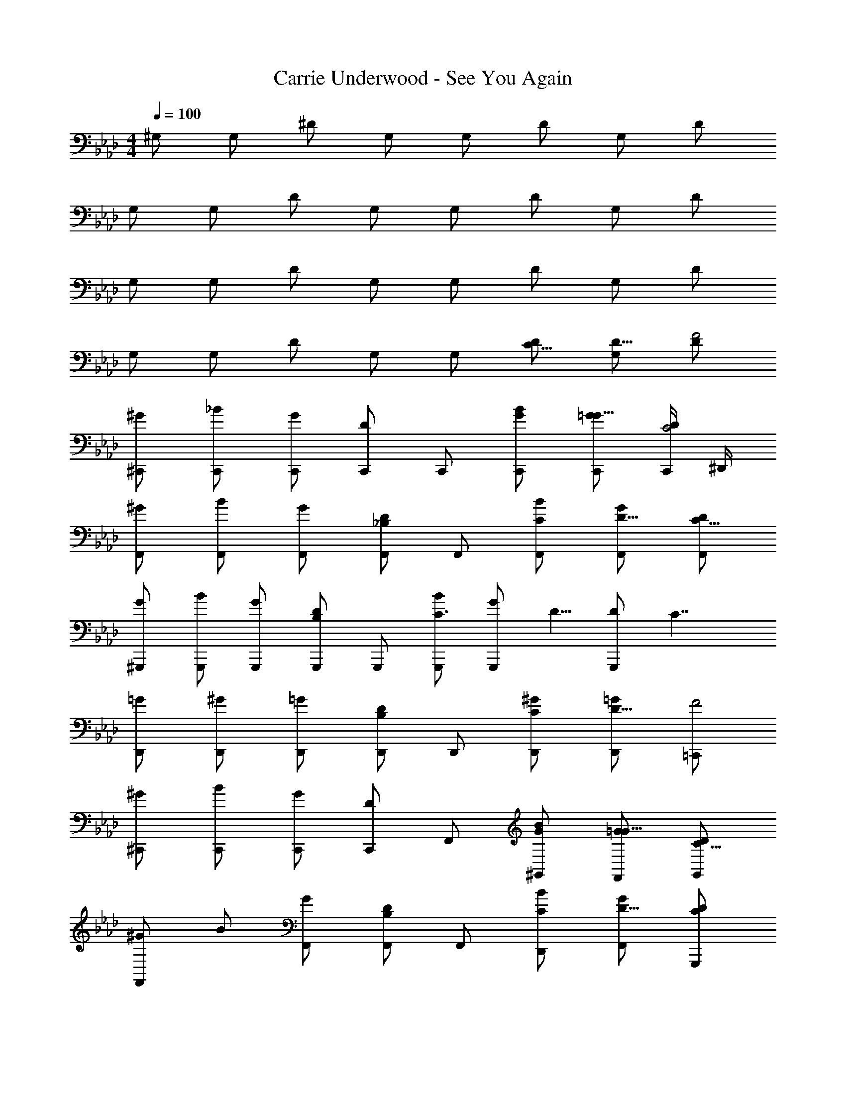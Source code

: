 X: 1
T: Carrie Underwood - See You Again
Z: ABC Generated by Starbound Composer
L: 1/4
M: 4/4
Q: 1/4=100
K: Ab
^G,/2 G,/2 ^D/2 G,/2 G,/2 D/2 G,/2 D/2 
G,/2 G,/2 D/2 G,/2 G,/2 D/2 G,/2 D/2 
G,/2 G,/2 D/2 G,/2 G,/2 D/2 G,/2 D/2 
G,/2 G,/2 D/2 G,/2 G,/2 [D/2C5/8] [G,/2D5/8] [D/2F2] 
[^G/2^C,,/2] [_B/2C,,/2] [G/2C,,/2] [C,,/2D] C,,/2 [G/2B/2C,,/2] [G/2C,,/2=G5/8] [C,,/4D/2C2] ^D,,/4 
[^G/2F,,/2] [B/2F,,/2] [G/2F,,/2] [_B,/2F,,/2D] F,,/2 [C/2B/2F,,/2] [G/2F,,/2D5/8] [D/2F,,/2C19/8] 
[G/2^G,,,/2] [B/2G,,,/2] [G/2G,,,/2] [B,/2G,,,/2D] G,,,/2 [B/2G,,,/2C3/4] [z/4G/2G,,,/2] [z/4D5/8] [z/4D/2G,,,/2] [z/4C7/4] 
[=G/2D,,/2] [^G/2D,,/2] [=G/2D,,/2] [B,/2D,,/2D] D,,/2 [C/2^G/2D,,/2] [D,,/2D5/8=G] [=C,,/2F2] 
[^G/2^C,,/2] [B/2C,,/2] [G/2C,,/2] [C,,/2D] F,,/2 [G/2B/2^G,,/2] [G/2F,,/2=G5/8] [D/2G,,/2C19/8] 
[^G/2F,,] B/2 [G/2F,,/2] [B,/2F,,/2D] F,,/2 [C/2B/2D,,/2] [G/2F,,/2D5/8] [C/2D/2G,,,/2] 
[G/2G,,,/2C15/8] [B/2G,,,/2] [G/2G,,,/2] [B,/2G,,,/2D] G,,,/2 [B/2_B,,,/2C] [G/2=C,,/2] [^C,,/4D/2D5/8] D,,/4 
[=G/2D,,/2] [^G/2D,,/2] [=G/2D,,/2] [B,/2D,,/2D] D,,/2 [^G/2D,,/2] [=GD,,] 
[z/2^D,4G,,8] G,/2 [C/2^G/2] [B,/2G,/2] [D/2C] [z/2G] B,/2 [C/2G,/2] 
[C/2G/2D,4] [B,/2G,/2] D/2 [G,/2G/2] [C/2G/2] [D/2D/2] [z/2=G] [z/2F2] 
[z/2D,4F,,4] G,/2 ^G/2 [G,/2C2] D/2 G [B,/4G,/2] G,/4 
[F,/2G/2C,4F,,4] G,/2 [C/2D/2] [C/2G/2] [C/2G/2] [D/2D/2] [C/2=G] [z/2F7/4] 
[z/2G,,4C,,4] G,/2 [^C/2^G/2] [G,/2C7/4] C/2 [z/2G] G,/2 [G,/2G,9/8] 
[G/2_B,,4D,,4] [F,/2G,/2] D/2 G/2 [=C/2G/2] [C/2D/2] [z/2C5/8=G] B,/2 
[z/2D,8G,,8] [F,/2G,/2] [C/2^G/2] [B,/2G,/2] [D/2C] [z/2G] B,/2 [C/2G,/2] 
[C/2G/2] [B,/2G,/2] D/2 [G,/2G/2] [C/2G/2] [D/2D/2] [z/2=G] D/2 
[z/2F3/2C,4F,,4] G,/2 ^G/2 [G,/2C3/2] D3/4 [z/4G] B,/2 C/4 [G,/4B,3/10] 
[F,/2G/2] [G,/2C,/2] [D/2B,,/2] [C/2G/2G,,] [C/2G/2] [D/2D/2F,,3/2] [C/2=G] [z/2F7/4] 
[z/2C,,5/2] F/2 [D/2^G/2] [G,/2^C2] C/2 [GG,,] [G,/2C,,/2G,9/8] 
[G/2C,,5/2] [F,/2G,/2] D/2 G/2 [C/2G/2] [=C/2D/2G,,3/2] [B,/2=G] [z/2^C3/2] 
C,,/2 [D/2C,,/2] [^G/2C,,/2] [D/2G,/2C,,/2] [C/2C,,/2E] [G,,/2G] [z/2^C,] [G,/2^F5/8] 
[G,/2C,/2C,,/2G3/4] [G,/2C,/2C,,/2] [G,/2C,/2C,,/2] [G,/2C,/2C,,/2B17/7] [G,/2C,/2C,,/2] [G,/2C,/2C,,/2] z3/4 G/4 
[G/2G,,,/2] [^d/2G,,,/2] [c/2D/2^g/2G,,,/2] [c/2D/2d/2G,,,/2] [B/2C/2=g/2G,,,/2] [B/2C/2d/2G,,,/2] [B/2C/2G/2G,,,/2] [d/2G,,,/2G9/8=C9/8] 
[G/2G,,,/2] [=F/2G,/2d/2G,,,/2] [^g/2G,,,/2] [D/2G,/2d/2G,,,/2] [=G/2B,/2=g/2G,,,/2] [^G/2C/2d/2B,,,/2] [=G/2B,/2^G/2=C,,/2] [G/2C/2d/2D,,/2] 
[F/2G,/2G/2F,,/2] [d/2F,,/2] [c/2D/2^g/2F,,/2] [B/2^C/2d/2F,,/2] [B/2C/2=g/2F,,/2] [G/2=C/2d/2F,,/2] [=G/2B,/2^G/2F,,/2] [d/2F,,/2G9/8C9/8] 
[G/2F,,/2] [F/2G,/2d/2F,,/2] [^g/2F,,/2] [d/2F,,/2] [=g/2F,,/2] [c/2D/2d/2F,,/2] [B/2D/2G/2F,,/2] [=G,,,/4B/2d/2D] ^G,,,/4 
[G/2G/2^C,,/2] [d/2C,,/2GD] [^g/2C,,/2] [F/2d/2C,,/2] [=g/2B,,,/2] [^c/2d/2C,,/2F] [=c/2G/2C,,/2] [F/2c/2d/2D,,/2] 
[B/2D/2G/2D,,/2] [d/2D,,/2BD] [^g/2D,,/2] [G/2d/2D,,/2] [=g/2=C,,/2] [B/4=D/4d/2D,,/2] [z/4c3/10^D3/10] [z/4B3/10^C3/10G/2D,,/2] [z/4G13/14=C13/14] [d/2D,,/2] 
[F/2G/2F,,/2] [d/2F,,/2] [c/2D/2^g/2F,,/2] [c/2D/2d/2F,,/2] [B/2^C/2=g/2F,,/2] [B/2C/2d/2F,,/2] [B/2C/2G/2F,,/2] [G/4=B,/4d/2F,,/2] [z/4=G3/10_B,3/10] 
[^G/2F,,/2G,5/4F3/2] [d/2F,,/2] [D/2d/2F,,/2] [G/2F,,/2] [z/2=C5/8] [z/2D5/8] F/2 z/2 
[G/2^C,,/2F3/2] [B/2C,,/2] [G/2C,,/2] [C,,/2D] C,,/2 [G/2B/2C,,/2] [G/2D,,/2=G5/8] [D/2F,,/2C19/8] 
[^G/2F,,/2] [B/2F,,/2] [G/2F,,/2] [B,/2F,,/2D] F,,/2 [B/2D,,/2C5/4] [G/2F,,] [D/2D5/8] 
[G/2G,,,/2] [B/2G,,,/2] [G/2G,,,/2] [B,/2G,,,/2D] G,,,/2 [B/2G,,,/2C] [G/2G,,,/2] [=C,,/4D/2D/2] F,,/4 
[=G/2D,,/2] [^G/2D,,/2] [=G/2D,,/2] [^D,,,/2D] [B,/2D,,,/2] [^G/2=G,,,/2] [C/2B,,,/2=G] [C,,/4D/2D/2] ^C,,/4 
[^G/2C,,/2] [B/2C,,/2] [G/2C,,/2] [C,,/2D] C,,/2 [G/2B/2C,,/2] [G/2D,,/2=G5/8G5/8] [D/2F,,/2^G5/8C2] 
[G/2F,,/2G3/2] [B/2F,,/2] [G/2F,,/2] [B,/2F,,/2D] F,,/2 [G/2C/2B/2F,,/2] [G/2F,,/2B5/8D5/8] [G/2C/2D/2F,,/2] 
[G/2^G,,,/2C15/8G5/2] [B/2G,,,/2] [G/2G,,,/2] [B,/2G,,,/2D] G,,,/2 [G/2C/2B/2B,,,/2] [B/2D/2G/2=C,,/2] [^C,,/4G/2D/2C2] D,,/4 
[=G/2D,,/2^G3/2] [G/2D,,,/2] [=G/2D,,/2] [G/2B,/2DD,,,] [z/2^G3/4] [z/4G/2D,,/2] [z/4=G] [GD,,,] 
[z/2D,8G,,8] G,/2 [C/2^G/2] [B,/2G,/2] [D/2C] [z/2G] [z/2B,] G,/2 
G/2 G,/2 [C/2D/2] [B,/2G/2] [G/4C/2] z/4 [D/2D] [z/2=G] [z/2F2] 
[z/2=C,8F,,8] G,/2 ^G/2 [B,/2G,/2] [D/2C3/2] G [C/4G,/2] [z/4B,3/10] 
[F,/2G/2] G,/2 D/2 [z/2G] C/2 [D/2D/2] [D/2=G] D/2 
[z/2F3/2G,,4C,,4] G,/2 ^G/2 [G,/2^C7/4] C/2 [z/2G] G,/2 [G,/2G,9/8] 
[G/2B,,3D,,3] [F,/2G,/2] D/2 [z/2G] D/2 [=C/2D/2] [D,,/2C5/8=G] [F,,/4B,/2] =G,,/4 
[z/2^G,,] G,/2 [D/2C/2^G/2G,,] [D/2B,/2G,/2] [D/2F,,/2DC] [G,,/2G] [C/2F,,/2] [D/2G,/2G,,/2] 
[G/2G,,,/2DC] [G,/2G,,,/2] [C/2D/2G,,,] [B,/2G] [F,,/2^C] [D/2G,,/2] [=C/2B,,/2=G] [D/2G,,/2] 
[z/2^GFF,,] G,/2 [G/2F,,] [G/2G,/2] [D/2F,,/2=G5/8] [=C,,/2F^G] D,,/2 [G,/2F4/5F,,] 
[z/4G3/10G/2] [z/4D3/10] [F/4C/4G,/2F,,/2] z/4 [D/2F,,] [z/4G/2] [z/4F,/2] [z/4G/2F,,/2] [z/4C/2] [z/4D/2G,,/2] [z/4D/2] [z/4=GF,,] D/2 [z/4^G3/10D3/10] 
[^C,,/2F3/2] [F/2C,,/2] [G/2C,,/2] [G,/2C,,/2^C2] [C/2C,,/2F3/2] [C,,/2G] G,,,/4 B,,,/4 [G,/2C,,/2C9/8G,9/8] 
[G/2C,,/2] [F,/2G,/2C,,/2] [D/2C,,/2] [C,,/2G] C,,/2 [C/2D/2C,,/2] [D/2=C/2C,,/2=G] [E/2C,,/2^C] 
[F/2C,,/2] [D/2C,,/2] [^G/2D,,/2G2E2] [G,/2E,,/2] [C/2E,,/2] [G,,/2G] [^c/2G/2G,,/2] [G,/2G,,/2] 
[C/2G,/2^C,/2c3/2G3/2] [C/2G,/2C,/2] [C/2G,/2D,/2] [z3/8c13/28B13/28C/2G,/2E,/2] [z/8=c3/20] [C/2G,/2E,/2^c5/4B5/4] [C/2G,/2E,/2] [z3/4=c13/14G13/14] F/4 
[G/2G,,,/2] [d/2G,,,/2] [^g/2G,,,/2cD] [d/2G,,,/2] [B/2C/2=g/2G,,,/2] [B/2C/2d/2G,,,/2] [B/2C/2G/2G,,,/2] [d/2G,,,/2G9/8=C9/8] 
[G/2G,,,/2] [F/2G,/2d/2G,,,/2] [^g/2G,,,/2] [D/2G,/2d/2G,,,/2] [=G/2B,/2=g/2G,,,/2] [^G/2C/2d/2G,,,/2] [=G/2B,/2^G/2G,,,/2] [G/2C/2d/2D,,/2] 
[F/2G,/2G/2F,,/2] [d/2F,,/2] [c/2D/2^g/2F,,/2] [B/2^C/2d/2F,,/2] [B/2C/2=g/2F,,/2] [G,,,/4G/2=C/2d/2] =C,,/4 [=G/2B,/2^G/2D,,/2] [D,,/4d/2G9/8C9/8] F,,/4 
[G/2F,,/2] [F/2G,/2d/2F,,/2] [D,,/4^g/2] F,,/4 [d/2G,,/2] [=g/2F,,/2] [c/2D/2d/2G,,/2] [B/2D/2G/2F,,] [B/2d/2D] 
[G/2G/2^C,,/2] [d/2C,,/2GD] [^g/2C,,/2] [F/2d/2C,,/2] [=g/2C,,/2] [^c/2d/2C,,/2F] [=c/2G/2C,,/2] [C,,/4c/2F/2d/2] D,,/4 
[B/2D/2G/2D,,/2] [d/2D,,/2BD] [^g/2D,,/2] [G/2d/2D,,/2] [=g/2D,,/2] [B/4^C/4d/2D,,/2] [z/4c3/10D3/10] [z/4B3/10C3/10G/2D,,/2] [z/4G13/14=C13/14] [d/2D,,/2] 
[F/2G/2F,,/2] [d/2F,,/2] [c/2D/2^g/2F,,/2] [c/2D/2d/2F,,/2] [B/2^C/2=g/2F,,/2] [B/2C/2d/2F,,/2] [B/2C/2G/2F,,/2] [G/4=C/4d/2F,,/2] [z/4=G3/10B,3/10] 
[^g/2f/2F,,/2G,5/4F3/2] [_b/2=g/2F,,/2] [D/2c'/2^g/2F,,/2] [^d'/2=g/2F,,/2] [d'/2d/2F,,/2] [^g/2F,,/2] [=g/2F,,] f/2 
[^G/2c3/2F,4] C/2 F/2 [G/2C/2] [c/2G] C/2 G/2 [D/2C/2] 
[=G/2B3/2D,4] C/2 D/2 [C/2G3/2] [z/2c13/20] C/2 G/2 C/2 
[G/2D/2C,7/2] [G,/2^G5/8] [F/2^C/2] [G,/2F3/2] G/2 G,/2 [z/2C] D,/2 
[=C/2C2G,,2] G,/2 D [B/2B,=G,,2] C/2 D/2 [z/6C/2] G/3 
[B/2G/2F,4] [C/2c] F/2 [G/2C/2] [c/2G] C/2 G/2 [B/4C/2] c/4 
[=G/2D,2] [z/6A5/24C/2] [z/6B5/24] [z/6^G5/24] [=G/2D/2] [C/2G3/2] [c/2=C,2] C/2 G/2 [F/2C/2] 
[z/4F/2^C,8] [z/4G5/4] G,/2 ^C/2 [G,/2G5/8] [D^G5] C/2 G,/2 
G4 
[G,/2G,,,/2] [D/2G,,,/2] [=C/2G/2G,,,/2] [C/2G,/2G,,,/2] [B,/2D/2G,,,/2] [B,/2G,,,/2G] [B,/2G,,,/2] [D/2G,,,/2G,3/2] 
[G/2G,,,/2] [G,/2G,,,/2] [D/2G,,,/2] [G/2G,,,/2] [=G,/2G/2G,,,/2] [D/2G,,,/2^G,5/8] [=G/2G,,,/2=G,5/8] [^G,/2^G/2G,,,/2] 
[G,/2F,,/2] [D/2F,,/2] [C/2G/2F,,/2] [B,/2G,/2F,,/2] [B,/2D/2F,,/2] [G,/2F,,/2G] [=G,/2F,,/2] [D/2F,,/2^G,4/5] 
[G/2F,,/2] [B,/2G,/2F,,/2] [D/2F,,/2] [G/2F,,/2] [G/2F,,/2] [D/2D/2F,,/2] [D/2F,,/2=G] [F,,/2G5/8] 
[^G/4G,/2C,,/2] z/4 [D/2C,,/2G] [G/2C,,/2] [F/2^C/2C,,/2] [D/2C,,/2] [C,,/2DG] C,,/2 [D/2C,,/2=G5/8] 
[^G/2B,,/2D,,/2] [B,,/2D,,/2G] [B,,/2D,,/2] [B,,/2D,,/2F] [B,,/2D,,/2] [B,,/2D,,/2] B3/8 [z/8c3/20] B/2 
[F/2G/2G,,,/2] [d/2G,,,/2] [^g/2G,,,/2cD] [d/2G,,,/2] [B/2C/2=g/2G,,,/2] [B/2C/2d/2G,,,/2] [D,,/4B/2C/2G/2] F,,/4 [d/2^G,,G9/8=C9/8] 
G/2 [F/2G,/2d/2G,,,/2] [^g/2B,,/2] [D/2G,/2d/2G,,3/2] [=G/2B,/2=g/2] [^G/2C/2d/2] [=G/2B,/2^G/2D,,/2] [G/2C/2d/2F,,/2] 
[F/2G,/2G/2F,,/2] [d/2F,,/2] [c/2D/2^g/2D,,/2] [B/2^C/2d/2=B,,,/2] [B/2C/2=g/2=C,,/2] [G/2=C/2d/2D,,/2] [=G/2B,/2^G/2^C,,/2] [d/2F,,/2G9/8C9/8] 
[G/2F,,/2] [F/2G,/2d/2F,,/2] [^g/2F,,/2] [d/2F,,/2] [=g/2F,,/2] [c/2D/2d/2F,,/2] [B/2D/2G/2F,,/2] [G,,,/4B/2d/2D] _B,,,/4 
[G/2G/2C,,/2] [d/2C,,/2GD] [^g/2C,,/2] [F/2d/2C,,/2] [=g/2C,,/2] [d/2C,,/2^c5/8F] [=c/2G/2C,,/2] [C,,/4c/2F/2d/2] D,,/4 
[B/2D/2G/2D,,] [d/2B5/4D5/4] [^g/2D,,] [G/2d/2] [=g/2D,,] [B/4=D/4d/2] [z/4c3/10^D3/10] [z/4B3/10^C3/10G/2D,,/2] [z/4G13/14=C13/14] [D,,/4d/2] F,,/4 
[G/2F,,/2F] [d/2F,,/2] [^g/2F,,/2] [c/2D/2d/2F,,/2] [c/2D/2=g/2F,,/2] [B/2^C/2d/2F,,/2] [B/2C/2G/2F,,/2] [B/2C/2d/2F,,/2] 
[c'/2c/2F,,/2F3/2] [f/2F,,/2] [c'/2c/2F,,/2] [D/2f/2F,,/2] z/2 [D/2=C/2G,/2] [z/2=G5/8D5/8C5/8] [^G/2^C/2F5/3] 
[G/2C,,/2C7/6G3/2] [B/2C,,/2] [G/2C,,/2] [z/4C,,/2D] [z/4c5/8G5/8F5/8] [z/4C,,/2] [z/4B5/8=G5/8] [z/4B/2C,,/2] [z/4^G/2=C/2G,/2] [G/2D,,/2] [D/2F,,/2] 
[G/2F,,/2C13/14G,13/14G3/2] [z/4B/2F,,/2] [z/4B,/2] [G/2F,,/2] [z/4F,,/2D] [z/4G/2C/2] [z/4F,,/2] [z/4B5/8D5/8] [z/4B/2F,,/2] [z/4G5/8C5/8] [G/2F,,/2] [D/2F,,/2] 
[G/2G,,,C15/8G2] B/2 [G/2G,,,/2] [z/2B,5/8DG,,,] G/2 [C/2B/2G,,,/2] [G/2G,,,/2G5/8] [B,,,/4D/2D5/8B5/8] =C,,/4 
[=G/2D,,/2^G7/4] [G/2D,,/2] [=G/2D,,/2] [z/4G3/10B,/2D,,/2D] ^G/4 [G/2D,,/2] [=G/2D/2C/2^G/2F,,/2] [D,,/2=G] [D,,/4G/2D/2] ^C,,/4 
[^G/2C,,/2G3/2] [B/2C,,/2] [G/2C,,/2] [C,,/2D] [z/3C,,/2] B/6 [G/2B/2C,,/2] [c/2G/2D,,/2] [D,,/4=G/2G/2D/2] F,,/4 
[^G/2F,,/2] [B/2F,,/2] [G/2F,,/2] [B,/2F,,/2D] F,,/2 [F,,/3B/2C5/8G5/8] D,,/6 [G/2F,,/2D7/9B7/9] [D/2G,,/2G5/8C5/2] 
[G/2G,,,/2G5/2] [B/2G,,,/2] [G/2G,,3/2] [B,/2D] z/2 [G/2C/2B/2G,,/2] [G,,/4B3/10G/2D5/8] B,,/4 [D/2G5/8D,,C17/6] 
=G/2 [^G/2D,,/2] [=G/2D,,/2] [D,,/2D^G15/8] D,,/2 [F,,/4G/2] =G,,/4 [B,,/2=G5/8B,G] [^G3/10=C,/2] z/5 
[G/2^C,] B/2 [G/2C,,3/4] [z/4D] C,,/12 D,,/6 F,,/2 [B/2^G,,/2] [G/2B,,/2] [D/2F,,] 
G/2 [B/2D,,/2] [G/2E,,/2] [DF,,] [B/2^F,,/2] [G/2=G,,/2] [D/2^G,,] 
G/2 [B/2G,,,/2] [G/2B,,,/2] [G,,,/3D] B,,,/6 =C,,/2 [B/2D,,/2] [G/2C,,/2] [D/2D,,3/2] 
=G/2 [B/2^G/2] [B/2=G/2D,,] [B/2D] [c/4D,,] B/4 [^G/2G/2] [G=GD,,] 
[^G/2GDG,,,4G,6] z/2 [C/2GD] B,/2 [CGD] [C/4GD] B,/4 [z/4B,3/10] C/4 
[C/2GD] B,/2 [z/2GD] G,/2 [C/2GD=G,2] [z/2D5/4] [z3/4GD] D/4 
[F11/6D4^G,4F8=G,8=C,8=F,,8] B,/6 C7/4 B,/4 
[B,2D4^G,4] G,/2 
